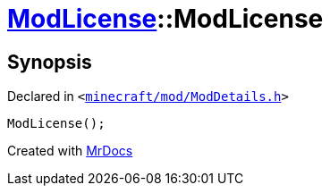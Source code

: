 [#ModLicense-2constructor-04]
= xref:ModLicense.adoc[ModLicense]::ModLicense
:relfileprefix: ../
:mrdocs:


== Synopsis

Declared in `&lt;https://github.com/PrismLauncher/PrismLauncher/blob/develop/launcher/minecraft/mod/ModDetails.h#L52[minecraft&sol;mod&sol;ModDetails&period;h]&gt;`

[source,cpp,subs="verbatim,replacements,macros,-callouts"]
----
ModLicense();
----



[.small]#Created with https://www.mrdocs.com[MrDocs]#
